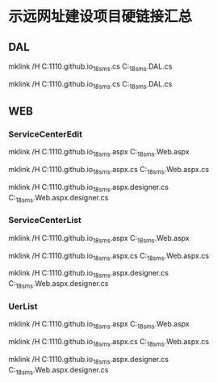 * 示远网址建设项目硬链接汇总
** DAL
mklink /H C:\Repos\anbgsl1110.github.io\anbgsl1110\shiyuan_18sms\src\DAL\SiteConsultingService.cs C:\Repos\shiyuan_18sms\Weetop.DAL\SiteConsultingService.cs

mklink /H C:\Repos\anbgsl1110.github.io\anbgsl1110\shiyuan_18sms\src\DAL\SiteUser.cs C:\Repos\shiyuan_18sms\Weetop.DAL\SiteUser.cs
** WEB\CMS
*** ServiceCenterEdit
mklink /H C:\Repos\anbgsl1110.github.io\anbgsl1110\shiyuan_18sms\src\CMS\ServiceCenterEdit.aspx C:\Repos\shiyuan_18sms\Weetop.Web\CMS\ServiceCenterEdit.aspx

mklink /H C:\Repos\anbgsl1110.github.io\anbgsl1110\shiyuan_18sms\src\CMS\ServiceCenterEdit.aspx.cs C:\Repos\shiyuan_18sms\Weetop.Web\CMS\ServiceCenterEdit.aspx.cs

mklink /H C:\Repos\anbgsl1110.github.io\anbgsl1110\shiyuan_18sms\src\CMS\ServiceCenterEdit.aspx.designer.cs C:\Repos\shiyuan_18sms\Weetop.Web\CMS\ServiceCenterEdit.aspx.designer.cs

*** ServiceCenterList
mklink /H C:\Repos\anbgsl1110.github.io\anbgsl1110\shiyuan_18sms\src\CMS\ServiceCenterList.aspx C:\Repos\shiyuan_18sms\Weetop.Web\CMS\ServiceCenterList.aspx

mklink /H C:\Repos\anbgsl1110.github.io\anbgsl1110\shiyuan_18sms\src\CMS\ServiceCenterList.aspx.cs C:\Repos\shiyuan_18sms\Weetop.Web\CMS\ServiceCenterList.aspx.cs

mklink /H C:\Repos\anbgsl1110.github.io\anbgsl1110\shiyuan_18sms\src\CMS\ServiceCenterList.aspx.designer.cs C:\Repos\shiyuan_18sms\Weetop.Web\CMS\ServiceCenterList.aspx.designer.cs

*** UerList
mklink /H C:\Repos\anbgsl1110.github.io\anbgsl1110\shiyuan_18sms\src\CMS\UserList.aspx C:\Repos\shiyuan_18sms\Weetop.Web\CMS\UserList.aspx

mklink /H C:\Repos\anbgsl1110.github.io\anbgsl1110\shiyuan_18sms\src\CMS\UserList.aspx.cs C:\Repos\shiyuan_18sms\Weetop.Web\CMS\UserList.aspx.cs

mklink /H C:\Repos\anbgsl1110.github.io\anbgsl1110\shiyuan_18sms\src\CMS\UserList.aspx.designer.cs C:\Repos\shiyuan_18sms\Weetop.Web\CMS\UserList.aspx.designer.cs

